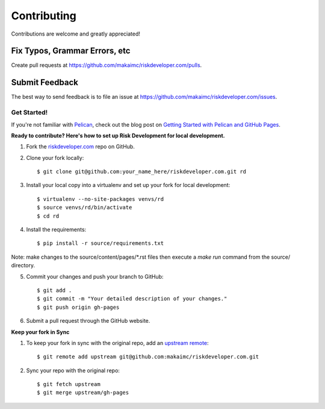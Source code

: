 ============
Contributing
============

Contributions are welcome and greatly appreciated!


Fix Typos, Grammar Errors, etc
~~~~~~~~~~~~~~~~~~~~~~~~~~~~~~

Create pull requests at
https://github.com/makaimc/riskdeveloper.com/pulls.


Submit Feedback
~~~~~~~~~~~~~~~

The best way to send feedback is to file an issue at
https://github.com/makaimc/riskdeveloper.com/issues.


Get Started!
------------

If you're not familiar with `Pelican <http://docs.getpelican.com/>`_, check out the blog post on
`Getting Started with Pelican and GitHub Pages <http://www.mattmakai.com/introduction-to-pelican.html>`_.

**Ready to contribute? Here's how to set up Risk Development for local development.**

1. Fork the `riskdeveloper.com <https://github.com/makaimc/riskdeveloper.com>`_ repo on GitHub.

2. Clone your fork locally::

    $ git clone git@github.com:your_name_here/riskdeveloper.com.git rd

3. Install your local copy into a virtualenv and set up your fork for local development::

    $ virtualenv --no-site-packages venvs/rd
    $ source venvs/rd/bin/activate
    $ cd rd

4. Install the requirements::

    $ pip install -r source/requirements.txt

Note: make changes to the source/content/pages/\*.rst files then execute a
*make run* command from the source/ directory.

5. Commit your changes and push your branch to GitHub::

    $ git add .
    $ git commit -m "Your detailed description of your changes."
    $ git push origin gh-pages

6. Submit a pull request through the GitHub website.

**Keep your fork in Sync**

1. To keep your fork in sync with the original repo, add an `upstream remote <https://help.github.com/articles/configuring-a-remote-for-a-fork/>`_::

    $ git remote add upstream git@github.com:makaimc/riskdeveloper.com.git

2. Sync your repo with the original repo::

    $ git fetch upstream
    $ git merge upstream/gh-pages

